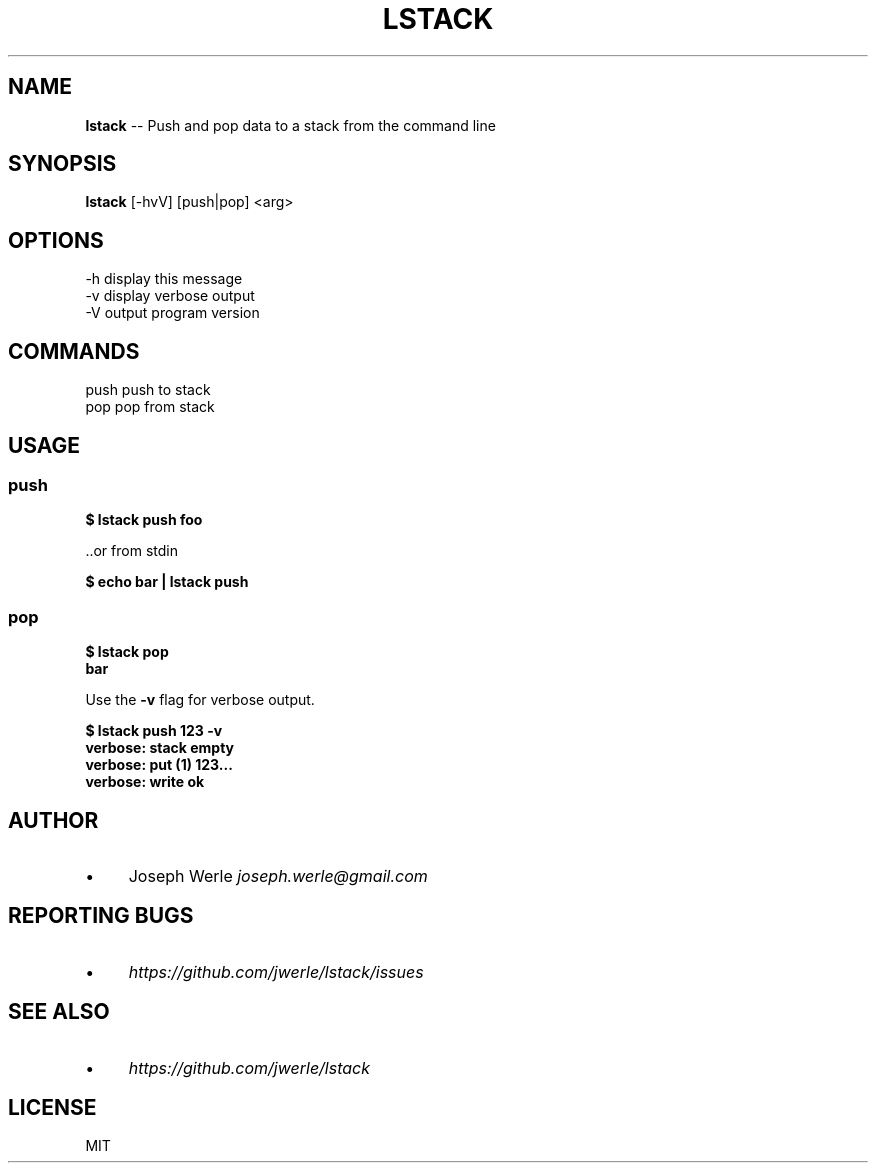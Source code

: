 .\" Generated with Ronnjs 0.3.8
.\" http://github.com/kapouer/ronnjs/
.
.TH "LSTACK" "1" "January 2014" "" ""
.
.SH "NAME"
\fBlstack\fR \-\- Push and pop data to a stack from the command line
.
.SH "SYNOPSIS"
\fBlstack\fR [\-hvV] [push|pop] <arg>
.
.SH "OPTIONS"
  \-h      display this message
  \-v      display verbose output
  \-V      output program version
.
.SH "COMMANDS"
  push    push to stack
  pop     pop from stack
.
.SH "USAGE"
.
.SS "push"
  \fB
  $ lstack push foo
  \fR
.
.P
  \.\.or from stdin
.
.P
  \fB
  $ echo bar | lstack push
  \fR
.
.SS "pop"
  \fB
  $ lstack pop
  bar
  \fR
.
.P
  Use the \fB\-v\fR flag for verbose output\.
.
.P
  \fB
  $ lstack push 123 \-v
  verbose: stack empty
  verbose: put (1) 123\.\.\.
  verbose: write ok
  \fR
.
.SH "AUTHOR"
.
.IP "\(bu" 4
Joseph Werle \fIjoseph\.werle@gmail\.com\fR
.
.IP "" 0
.
.SH "REPORTING BUGS"
.
.IP "\(bu" 4
\fIhttps://github\.com/jwerle/lstack/issues\fR
.
.IP "" 0
.
.SH "SEE ALSO"
.
.IP "\(bu" 4
\fIhttps://github\.com/jwerle/lstack\fR
.
.IP "" 0
.
.SH "LICENSE"
MIT